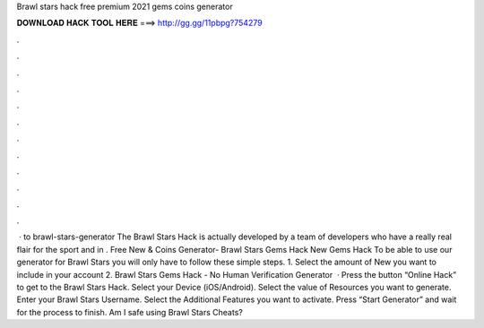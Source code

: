 Brawl stars hack free premium 2021 gems coins generator

𝐃𝐎𝐖𝐍𝐋𝐎𝐀𝐃 𝐇𝐀𝐂𝐊 𝐓𝐎𝐎𝐋 𝐇𝐄𝐑𝐄 ===> http://gg.gg/11pbpg?754279

.

.

.

.

.

.

.

.

.

.

.

.

 · to brawl-stars-generator The Brawl Stars Hack is actually developed by a team of developers who have a really real flair for the sport and in . Free New & Coins Generator- Brawl Stars Gems Hack New Gems Hack To be able to use our generator for Brawl Stars you will only have to follow these simple steps. 1. Select the amount of New you want to include in your account 2. Brawl Stars Gems Hack - No Human Verification Generator   · Press the button “Online Hack” to get to the Brawl Stars Hack. Select your Device (iOS/Android). Select the value of Resources you want to generate. Enter your Brawl Stars Username. Select the Additional Features you want to activate. Press “Start Generator” and wait for the process to finish. Am I safe using Brawl Stars Cheats?
